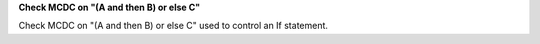 **Check MCDC on "(A and then B) or else C"**

Check MCDC on "(A and then B) or else C"
used to control an If statement.
